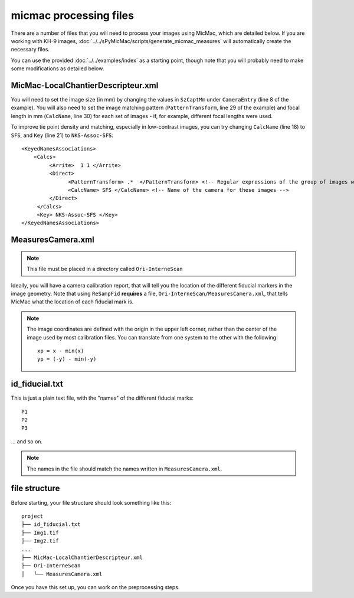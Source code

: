 micmac processing files
================================
There are a number of files that you will need to process your images using MicMac, which are detailed below. If you
are working with KH-9 images, :doc:`../../sPyMicMac/scripts/generate_micmac_measures` will automatically create the
necessary files.

You can use the provided :doc:`../../examples/index` as a starting point, though note that you will probably need to
make some modifications as detailed below.

MicMac-LocalChantierDescripteur.xml
------------------------------------
You will need to set the image size (in mm) by changing the values in ``SzCaptMm`` under ``CameraEntry`` (line 8 of the
example). You will also need to set the image matching pattern (``PatternTransform``, line 29 of the example) and focal
length in mm (``CalcName``, line 30) for each set of images - if, for example, different focal lengths were used.

To improve tie point density and matching, especially in low-contrast images, you can try changing ``CalcName`` (line 18)
to ``SFS``, and ``Key`` (line 21) to ``NKS-Assoc-SFS``:
::

    <KeyedNamesAssociations>
        <Calcs>
             <Arrite>  1 1 </Arrite>
             <Direct>
                   <PatternTransform> .*  </PatternTransform> <!-- Regular expressions of the group of images with the following camera model -->
                   <CalcName> SFS </CalcName> <!-- Name of the camera for these images -->
             </Direct>
         </Calcs>
         <Key> NKS-Assoc-SFS </Key>
    </KeyedNamesAssociations>

MeasuresCamera.xml
-------------------
.. note::
    This file must be placed in a directory called ``Ori-InterneScan``

Ideally, you will have a camera calibration report, that will tell you the location
of the different fiducial markers in the image geometry. Note that using ``ReSampFid`` **requires** a file,
``Ori-InterneScan/MeasuresCamera.xml``, that tells MicMac what the location of each fiducial mark is.

.. note::
    The image coordinates are defined with the origin in the upper left corner, rather than the center
    of the image used by most calibration files. You can translate from one system to the other with the following:
    ::

        xp = x - min(x)
        yp = (-y) - min(-y)

id_fiducial.txt
----------------
This is just a plain text file, with the "names" of the different fiducial marks:
::

    P1
    P2
    P3

... and so on.

.. note::
    The names in the file should match the names written in ``MeasuresCamera.xml``.

file structure
----------------
Before starting, your file structure should look something like this:
::

    project
    ├── id_fiducial.txt
    ├── Img1.tif
    ├── Img2.tif
    ...
    ├── MicMac-LocalChantierDescripteur.xml
    ├── Ori-InterneScan
    │   └── MeasuresCamera.xml

Once you have this set up, you can work on the preprocessing steps.
